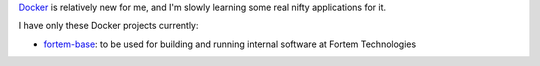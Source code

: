 .. title: Docker
.. slug: docker
.. date: 2019-03-05 14:33:36 UTC-07:00
.. tags: 
.. category: 
.. link: 
.. description: 
.. type: text

`Docker`_ is relatively new for me, and I'm slowly learning some real nifty applications for it.

.. _Docker: https://hub.docker.com/

I have only these Docker projects currently:

- `fortem-base`_: to be used for building and running internal software at Fortem Technologies

.. _fortem-base: https://hub.docker.com/r/orrinjelo/fortem-base